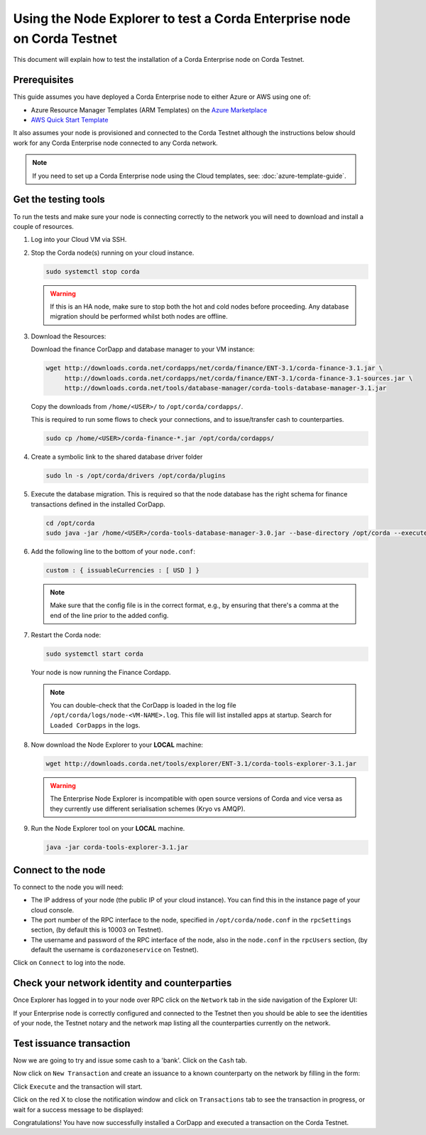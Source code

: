 Using the Node Explorer to test a Corda Enterprise node on Corda Testnet
========================================================================

This document will explain how to test the installation of a Corda Enterprise node on Corda Testnet.


Prerequisites
-------------

This guide assumes you have deployed a Corda Enterprise node to either Azure or AWS using one of:

* Azure Resource Manager Templates (ARM Templates) on the `Azure Marketplace`_
* `AWS Quick Start Template`_

.. _`Azure Marketplace`: https://portal.azure.com/#blade/Microsoft_Azure_Marketplace/GalleryFeaturedMenuItemBlade/selectedMenuItemId/Blockchain_MP/resetMenuId/
.. _`AWS Quick Start Template`: https://aws.amazon.com/quickstart/

It also assumes your node is provisioned and connected to the Corda Testnet although the instructions below should work
for any Corda Enterprise node connected to any Corda network.

.. note:: If you need to set up a Corda Enterprise node using the Cloud templates, see: :doc:`azure-template-guide`.

Get the testing tools
---------------------

To run the tests and make sure your node is connecting correctly to the network you will need to download and install a
couple of resources.

1. Log into your Cloud VM via SSH. 


2. Stop the Corda node(s) running on your cloud instance.

   .. code:: bash

       sudo systemctl stop corda
       
   .. warning:: If this is an HA node, make sure to stop both the hot and cold nodes before proceeding. Any database migration should be performed whilst both nodes are offline.


3. Download the Resources:

   Download the finance CorDapp and database manager to your VM instance:

   .. code:: bash

       wget http://downloads.corda.net/cordapps/net/corda/finance/ENT-3.1/corda-finance-3.1.jar \
            http://downloads.corda.net/cordapps/net/corda/finance/ENT-3.1/corda-finance-3.1-sources.jar \
            http://downloads.corda.net/tools/database-manager/corda-tools-database-manager-3.1.jar

   Copy the downloads from ``/home/<USER>/`` to ``/opt/corda/cordapps/``.

   This is required to run some flows to check your connections, and to issue/transfer cash to counterparties.

   .. code:: bash

       sudo cp /home/<USER>/corda-finance-*.jar /opt/corda/cordapps/

4. Create a symbolic link to the shared database driver folder

   .. code:: bash

       sudo ln -s /opt/corda/drivers /opt/corda/plugins
    
5. Execute the database migration. This is required so that the node database has the right schema for finance transactions defined in the installed CorDapp.

   .. code:: bash
   
       cd /opt/corda
       sudo java -jar /home/<USER>/corda-tools-database-manager-3.0.jar --base-directory /opt/corda --execute-migration

6. Add the following line to the bottom of your ``node.conf``:

   .. code:: bash
   
       custom : { issuableCurrencies : [ USD ] }
   
   .. note:: Make sure that the config file is in the correct format, e.g., by ensuring that there's a comma at the end of the line prior to the added config.

7. Restart the Corda node:

   .. code:: bash

       sudo systemctl start corda

   Your node is now running the Finance Cordapp.
   
   .. note:: You can double-check that the CorDapp is loaded in the log file ``/opt/corda/logs/node-<VM-NAME>.log``. This file will list installed apps at startup. Search for ``Loaded CorDapps`` in the logs.

8. Now download the Node Explorer to your **LOCAL** machine:

   .. code:: bash

       wget http://downloads.corda.net/tools/explorer/ENT-3.1/corda-tools-explorer-3.1.jar

   .. warning:: The Enterprise Node Explorer is incompatible with open source versions of Corda and vice versa as they currently use different serialisation schemes (Kryo vs AMQP).

9. Run the Node Explorer tool on your **LOCAL** machine.

   .. code:: bash

       java -jar corda-tools-explorer-3.1.jar

   .. image:: resources/explorer-login.png


Connect to the node
-------------------

To connect to the node you will need:

* The IP address of your node (the public IP of your cloud instance). You can find this in the instance page of your cloud console.
* The port number of the RPC interface to the node, specified in ``/opt/corda/node.conf`` in the ``rpcSettings`` section, (by default this is 10003 on Testnet).
* The username and password of the RPC interface of the node, also in the ``node.conf`` in the ``rpcUsers`` section, (by default the username is ``cordazoneservice`` on Testnet).

Click on ``Connect`` to log into the node.

Check your network identity and counterparties
----------------------------------------------

Once Explorer has logged in to your node over RPC click on the ``Network`` tab in the side navigation of the Explorer UI:

.. image:: resources/explorer-network.png

If your Enterprise node is correctly configured and connected to the Testnet then you should be able to see the identities of your node, the Testnet notary and the network map listing all the counterparties currently on the network. 


Test issuance transaction
-------------------------

Now we are going to try and issue some cash to a 'bank'. Click on the ``Cash`` tab. 

.. image:: resources/explorer-cash-issue1.png

Now click on ``New Transaction`` and create an issuance to a known counterparty on the network by filling in the form:

.. image:: resources/explorer-cash-issue2.png

Click ``Execute`` and the transaction will start.

.. image:: resources/explorer-cash-issue3.png

Click on the red X to close the notification window and click on ``Transactions`` tab to see the transaction in progress, or wait for a success message to be displayed:

.. image:: resources/explorer-transactions.png

Congratulations! You have now successfully installed a CorDapp and executed a transaction on the Corda Testnet.
